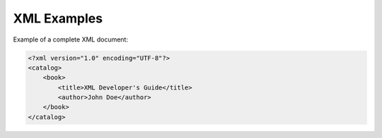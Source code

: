 XML Examples
============

Example of a complete XML document:

.. code-block:: xml

   <?xml version="1.0" encoding="UTF-8"?>
   <catalog>
       <book>
           <title>XML Developer's Guide</title>
           <author>John Doe</author>
       </book>
   </catalog>
